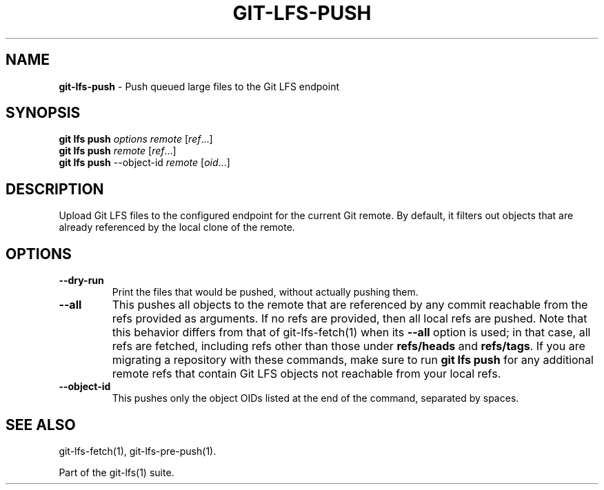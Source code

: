 .\" generated with Ronn-NG/v0.9.1
.\" http://github.com/apjanke/ronn-ng/tree/0.9.1
.TH "GIT\-LFS\-PUSH" "1" "May 2022" ""
.SH "NAME"
\fBgit\-lfs\-push\fR \- Push queued large files to the Git LFS endpoint
.SH "SYNOPSIS"
\fBgit lfs push\fR \fIoptions\fR \fIremote\fR [\fIref\fR\|\.\|\.\|\.]
.br
\fBgit lfs push\fR \fIremote\fR [\fIref\fR\|\.\|\.\|\.]
.br
\fBgit lfs push\fR \-\-object\-id \fIremote\fR [\fIoid\fR\|\.\|\.\|\.]
.SH "DESCRIPTION"
Upload Git LFS files to the configured endpoint for the current Git remote\. By default, it filters out objects that are already referenced by the local clone of the remote\.
.SH "OPTIONS"
.TP
\fB\-\-dry\-run\fR
Print the files that would be pushed, without actually pushing them\.
.TP
\fB\-\-all\fR
This pushes all objects to the remote that are referenced by any commit reachable from the refs provided as arguments\. If no refs are provided, then all local refs are pushed\. Note that this behavior differs from that of git\-lfs\-fetch(1) when its \fB\-\-all\fR option is used; in that case, all refs are fetched, including refs other than those under \fBrefs/heads\fR and \fBrefs/tags\fR\. If you are migrating a repository with these commands, make sure to run \fBgit lfs push\fR for any additional remote refs that contain Git LFS objects not reachable from your local refs\.
.TP
\fB\-\-object\-id\fR
This pushes only the object OIDs listed at the end of the command, separated by spaces\.
.SH "SEE ALSO"
git\-lfs\-fetch(1), git\-lfs\-pre\-push(1)\.
.P
Part of the git\-lfs(1) suite\.
